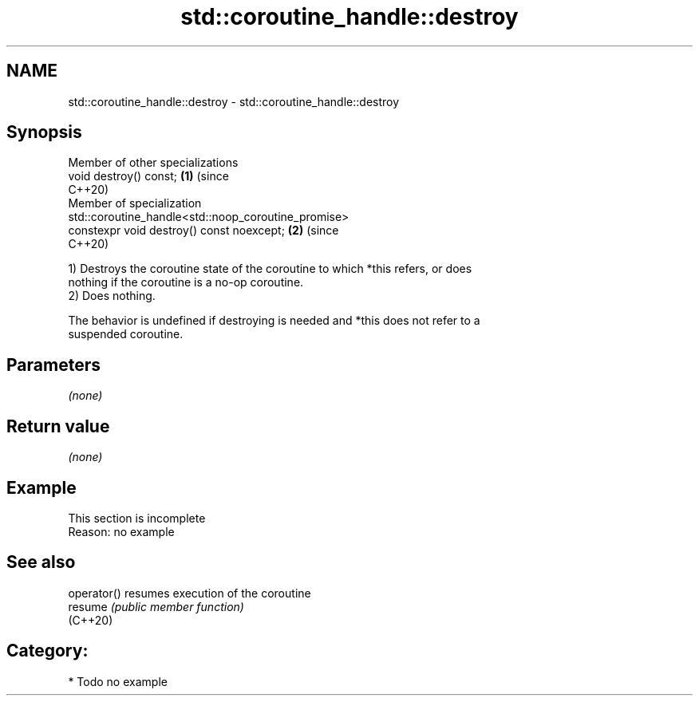 .TH std::coroutine_handle::destroy 3 "2024.06.10" "http://cppreference.com" "C++ Standard Libary"
.SH NAME
std::coroutine_handle::destroy \- std::coroutine_handle::destroy

.SH Synopsis
   Member of other specializations
   void destroy() const;                                                    \fB(1)\fP (since
                                                                                C++20)
   Member of specialization
   std::coroutine_handle<std::noop_coroutine_promise>
   constexpr void destroy() const noexcept;                                 \fB(2)\fP (since
                                                                                C++20)

   1) Destroys the coroutine state of the coroutine to which *this refers, or does
   nothing if the coroutine is a no-op coroutine.
   2) Does nothing.

   The behavior is undefined if destroying is needed and *this does not refer to a
   suspended coroutine.

.SH Parameters

   \fI(none)\fP

.SH Return value

   \fI(none)\fP

.SH Example

    This section is incomplete
    Reason: no example

.SH See also

   operator() resumes execution of the coroutine
   resume     \fI(public member function)\fP
   (C++20)

.SH Category:
     * Todo no example
